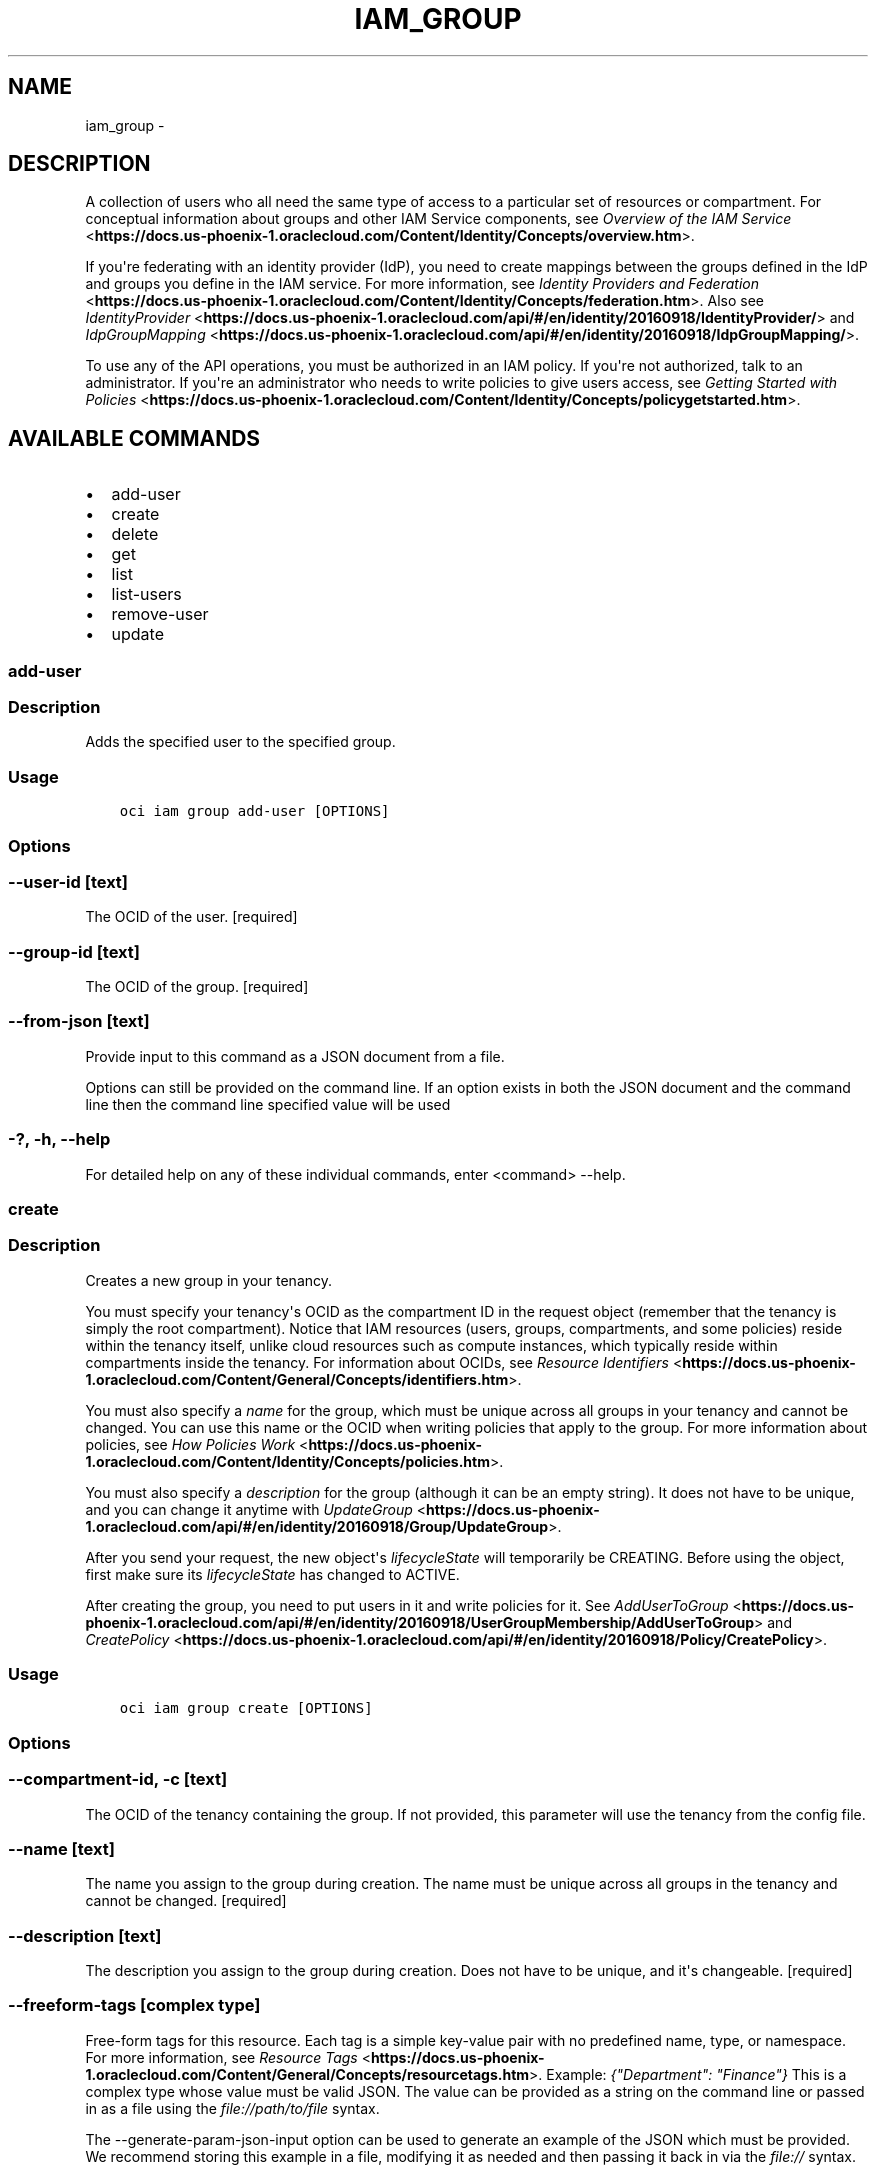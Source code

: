 .\" Man page generated from reStructuredText.
.
.TH "IAM_GROUP" "1" "Jan 31, 2019" "2.4.43" "OCI CLI Command Reference"
.SH NAME
iam_group \- 
.
.nr rst2man-indent-level 0
.
.de1 rstReportMargin
\\$1 \\n[an-margin]
level \\n[rst2man-indent-level]
level margin: \\n[rst2man-indent\\n[rst2man-indent-level]]
-
\\n[rst2man-indent0]
\\n[rst2man-indent1]
\\n[rst2man-indent2]
..
.de1 INDENT
.\" .rstReportMargin pre:
. RS \\$1
. nr rst2man-indent\\n[rst2man-indent-level] \\n[an-margin]
. nr rst2man-indent-level +1
.\" .rstReportMargin post:
..
.de UNINDENT
. RE
.\" indent \\n[an-margin]
.\" old: \\n[rst2man-indent\\n[rst2man-indent-level]]
.nr rst2man-indent-level -1
.\" new: \\n[rst2man-indent\\n[rst2man-indent-level]]
.in \\n[rst2man-indent\\n[rst2man-indent-level]]u
..
.SH DESCRIPTION
.sp
A collection of users who all need the same type of access to a particular set of resources or compartment. For conceptual information about groups and other IAM Service components, see \fI\%Overview of the IAM Service\fP <\fBhttps://docs.us-phoenix-1.oraclecloud.com/Content/Identity/Concepts/overview.htm\fP>\&.
.sp
If you\(aqre federating with an identity provider (IdP), you need to create mappings between the groups defined in the IdP and groups you define in the IAM service. For more information, see \fI\%Identity Providers and Federation\fP <\fBhttps://docs.us-phoenix-1.oraclecloud.com/Content/Identity/Concepts/federation.htm\fP>\&. Also see \fI\%IdentityProvider\fP <\fBhttps://docs.us-phoenix-1.oraclecloud.com/api/#/en/identity/20160918/IdentityProvider/\fP> and \fI\%IdpGroupMapping\fP <\fBhttps://docs.us-phoenix-1.oraclecloud.com/api/#/en/identity/20160918/IdpGroupMapping/\fP>\&.
.sp
To use any of the API operations, you must be authorized in an IAM policy. If you\(aqre not authorized, talk to an administrator. If you\(aqre an administrator who needs to write policies to give users access, see \fI\%Getting Started with Policies\fP <\fBhttps://docs.us-phoenix-1.oraclecloud.com/Content/Identity/Concepts/policygetstarted.htm\fP>\&.
.SH AVAILABLE COMMANDS
.INDENT 0.0
.IP \(bu 2
add\-user
.IP \(bu 2
create
.IP \(bu 2
delete
.IP \(bu 2
get
.IP \(bu 2
list
.IP \(bu 2
list\-users
.IP \(bu 2
remove\-user
.IP \(bu 2
update
.UNINDENT
.SS add\-user
.SS Description
.sp
Adds the specified user to the specified group.
.SS Usage
.INDENT 0.0
.INDENT 3.5
.sp
.nf
.ft C
oci iam group add\-user [OPTIONS]
.ft P
.fi
.UNINDENT
.UNINDENT
.SS Options
.SS \-\-user\-id [text]
.sp
The OCID of the user. [required]
.SS \-\-group\-id [text]
.sp
The OCID of the group. [required]
.SS \-\-from\-json [text]
.sp
Provide input to this command as a JSON document from a file.
.sp
Options can still be provided on the command line. If an option exists in both the JSON document and the command line then the command line specified value will be used
.SS \-?, \-h, \-\-help
.sp
For detailed help on any of these individual commands, enter <command> \-\-help.
.SS create
.SS Description
.sp
Creates a new group in your tenancy.
.sp
You must specify your tenancy\(aqs OCID as the compartment ID in the request object (remember that the tenancy is simply the root compartment). Notice that IAM resources (users, groups, compartments, and some policies) reside within the tenancy itself, unlike cloud resources such as compute instances, which typically reside within compartments inside the tenancy. For information about OCIDs, see \fI\%Resource Identifiers\fP <\fBhttps://docs.us-phoenix-1.oraclecloud.com/Content/General/Concepts/identifiers.htm\fP>\&.
.sp
You must also specify a \fIname\fP for the group, which must be unique across all groups in your tenancy and cannot be changed. You can use this name or the OCID when writing policies that apply to the group. For more information about policies, see \fI\%How Policies Work\fP <\fBhttps://docs.us-phoenix-1.oraclecloud.com/Content/Identity/Concepts/policies.htm\fP>\&.
.sp
You must also specify a \fIdescription\fP for the group (although it can be an empty string). It does not have to be unique, and you can change it anytime with \fI\%UpdateGroup\fP <\fBhttps://docs.us-phoenix-1.oraclecloud.com/api/#/en/identity/20160918/Group/UpdateGroup\fP>\&.
.sp
After you send your request, the new object\(aqs \fIlifecycleState\fP will temporarily be CREATING. Before using the object, first make sure its \fIlifecycleState\fP has changed to ACTIVE.
.sp
After creating the group, you need to put users in it and write policies for it. See \fI\%AddUserToGroup\fP <\fBhttps://docs.us-phoenix-1.oraclecloud.com/api/#/en/identity/20160918/UserGroupMembership/AddUserToGroup\fP> and \fI\%CreatePolicy\fP <\fBhttps://docs.us-phoenix-1.oraclecloud.com/api/#/en/identity/20160918/Policy/CreatePolicy\fP>\&.
.SS Usage
.INDENT 0.0
.INDENT 3.5
.sp
.nf
.ft C
oci iam group create [OPTIONS]
.ft P
.fi
.UNINDENT
.UNINDENT
.SS Options
.SS \-\-compartment\-id, \-c [text]
.sp
The OCID of the tenancy containing the group. If not provided, this parameter will use the tenancy from the config file.
.SS \-\-name [text]
.sp
The name you assign to the group during creation. The name must be unique across all groups in the tenancy and cannot be changed. [required]
.SS \-\-description [text]
.sp
The description you assign to the group during creation. Does not have to be unique, and it\(aqs changeable. [required]
.SS \-\-freeform\-tags [complex type]
.sp
Free\-form tags for this resource. Each tag is a simple key\-value pair with no predefined name, type, or namespace. For more information, see \fI\%Resource Tags\fP <\fBhttps://docs.us-phoenix-1.oraclecloud.com/Content/General/Concepts/resourcetags.htm\fP>\&. Example: \fI{"Department": "Finance"}\fP
This is a complex type whose value must be valid JSON. The value can be provided as a string on the command line or passed in as a file using
the \fI\%file://path/to/file\fP syntax.
.sp
The \-\-generate\-param\-json\-input option can be used to generate an example of the JSON which must be provided. We recommend storing this example
in a file, modifying it as needed and then passing it back in via the \fI\%file://\fP syntax.
.SS \-\-defined\-tags [complex type]
.sp
Defined tags for this resource. Each key is predefined and scoped to a namespace. For more information, see \fI\%Resource Tags\fP <\fBhttps://docs.us-phoenix-1.oraclecloud.com/Content/General/Concepts/resourcetags.htm\fP>\&. Example: \fI{"Operations": {"CostCenter": "42"}}\fP
This is a complex type whose value must be valid JSON. The value can be provided as a string on the command line or passed in as a file using
the \fI\%file://path/to/file\fP syntax.
.sp
The \-\-generate\-param\-json\-input option can be used to generate an example of the JSON which must be provided. We recommend storing this example
in a file, modifying it as needed and then passing it back in via the \fI\%file://\fP syntax.
.SS \-\-wait\-for\-state [CREATING|ACTIVE|INACTIVE|DELETING|DELETED]
.sp
This operation creates, modifies or deletes a resource that has a defined lifecycle state. Specify this option to perform the action and then wait until the resource reaches a given lifecycle state.
.SS \-\-max\-wait\-seconds [integer]
.sp
The maximum time to wait for the resource to reach the lifecycle state defined by \-\-wait\-for\-state. Defaults to 1200 seconds.
.SS \-\-wait\-interval\-seconds [integer]
.sp
Check every \-\-wait\-interval\-seconds to see whether the resource to see if it has reached the lifecycle state defined by \-\-wait\-for\-state. Defaults to 30 seconds.
.SS \-\-from\-json [text]
.sp
Provide input to this command as a JSON document from a file.
.sp
Options can still be provided on the command line. If an option exists in both the JSON document and the command line then the command line specified value will be used
.SS \-?, \-h, \-\-help
.sp
For detailed help on any of these individual commands, enter <command> \-\-help.
.SS delete
.SS Description
.sp
Deletes the specified group. The group must be empty.
.SS Usage
.INDENT 0.0
.INDENT 3.5
.sp
.nf
.ft C
oci iam group delete [OPTIONS]
.ft P
.fi
.UNINDENT
.UNINDENT
.SS Options
.SS \-\-group\-id [text]
.sp
The OCID of the group. [required]
.SS \-\-if\-match [text]
.sp
For optimistic concurrency control. In the PUT or DELETE call for a resource, set the \fIif\-match\fP parameter to the value of the etag from a previous GET or POST response for that resource.  The resource will be updated or deleted only if the etag you provide matches the resource\(aqs current etag value.
.SS \-\-force
.sp
Perform deletion without prompting for confirmation.
.SS \-\-wait\-for\-state [CREATING|ACTIVE|INACTIVE|DELETING|DELETED]
.sp
This operation creates, modifies or deletes a resource that has a defined lifecycle state. Specify this option to perform the action and then wait until the resource reaches a given lifecycle state.
.SS \-\-max\-wait\-seconds [integer]
.sp
The maximum time to wait for the resource to reach the lifecycle state defined by \-\-wait\-for\-state. Defaults to 1200 seconds.
.SS \-\-wait\-interval\-seconds [integer]
.sp
Check every \-\-wait\-interval\-seconds to see whether the resource to see if it has reached the lifecycle state defined by \-\-wait\-for\-state. Defaults to 30 seconds.
.SS \-\-from\-json [text]
.sp
Provide input to this command as a JSON document from a file.
.sp
Options can still be provided on the command line. If an option exists in both the JSON document and the command line then the command line specified value will be used
.SS \-?, \-h, \-\-help
.sp
For detailed help on any of these individual commands, enter <command> \-\-help.
.SS get
.SS Description
.sp
Gets the specified group\(aqs information.
.sp
This operation does not return a list of all the users in the group. To do that, use \fI\%ListUserGroupMemberships\fP <\fBhttps://docs.us-phoenix-1.oraclecloud.com/api/#/en/identity/20160918/UserGroupMembership/ListUserGroupMemberships\fP> and provide the group\(aqs OCID as a query parameter in the request.
.SS Usage
.INDENT 0.0
.INDENT 3.5
.sp
.nf
.ft C
oci iam group get [OPTIONS]
.ft P
.fi
.UNINDENT
.UNINDENT
.SS Options
.SS \-\-group\-id [text]
.sp
The OCID of the group. [required]
.SS \-\-from\-json [text]
.sp
Provide input to this command as a JSON document from a file.
.sp
Options can still be provided on the command line. If an option exists in both the JSON document and the command line then the command line specified value will be used
.SS \-?, \-h, \-\-help
.sp
For detailed help on any of these individual commands, enter <command> \-\-help.
.SS list
.SS Description
.sp
Lists the groups in your tenancy. You must specify your tenancy\(aqs OCID as the value for the compartment ID (remember that the tenancy is simply the root compartment). See \fI\%Where to Get the Tenancy\(aqs OCID and User\(aqs OCID\fP <\fBhttps://docs.us-phoenix-1.oraclecloud.com/Content/API/Concepts/apisigningkey.htm#five\fP>\&.
.SS Usage
.INDENT 0.0
.INDENT 3.5
.sp
.nf
.ft C
oci iam group list [OPTIONS]
.ft P
.fi
.UNINDENT
.UNINDENT
.SS Options
.SS \-\-compartment\-id, \-c [text]
.sp
The OCID of the parent compartment (remember that the tenancy is simply the root compartment). If not provided, this parameter will use the tenancy from the config file.
.SS \-\-page [text]
.sp
The value of the \fIopc\-next\-page\fP response header from the previous "List" call.
.SS \-\-limit [integer]
.sp
The maximum number of items to return in a paginated "List" call.
.SS \-\-all
.sp
Fetches all pages of results. If you provide this option, then you cannot provide the \-\-limit option.
.SS \-\-page\-size [integer]
.sp
When fetching results, the number of results to fetch per call. Only valid when used with \-\-all or \-\-limit, and ignored otherwise.
.SS \-\-from\-json [text]
.sp
Provide input to this command as a JSON document from a file.
.sp
Options can still be provided on the command line. If an option exists in both the JSON document and the command line then the command line specified value will be used
.SS \-?, \-h, \-\-help
.sp
For detailed help on any of these individual commands, enter <command> \-\-help.
.SS list\-users
.SS Description
.sp
Lists the users in the specified group. You must specify your tenancy\(aqs OCID as the value for the compartment ID (remember that the tenancy is simply the root compartment). See \fI\%Where to Get the Tenancy\(aqs OCID and User\(aqs OCID\fP <\fBhttps://docs.us-phoenix-1.oraclecloud.com/Content/API/Concepts/apisigningkey.htm#five\fP>\&.
.SS Usage
.INDENT 0.0
.INDENT 3.5
.sp
.nf
.ft C
oci iam group list\-users [OPTIONS]
.ft P
.fi
.UNINDENT
.UNINDENT
.SS Options
.SS \-\-compartment\-id, \-c [text]
.sp
The OCID of the compartment (remember that the tenancy is simply the root compartment). If not provided, this parameter will use the tenancy from the config file.
.SS \-\-group\-id [text]
.sp
The OCID of the user. [required]
.SS \-\-page [text]
.sp
The value of the \fIopc\-next\-page\fP response header from the previous "List" call.
.SS \-\-limit [integer]
.sp
The maximum number of items to return in a paginated "List" call.
.SS \-\-all
.sp
Fetches all pages of results. If you provide this option, then you cannot provide the \-\-limit option.
.SS \-\-page\-size [integer]
.sp
When fetching results, the number of results to fetch per call. Only valid when used with \-\-all or \-\-limit, and ignored otherwise.
.SS \-\-from\-json [text]
.sp
Provide input to this command as a JSON document from a file.
.sp
Options can still be provided on the command line. If an option exists in both the JSON document and the command line then the command line specified value will be used
.SS \-?, \-h, \-\-help
.sp
For detailed help on any of these individual commands, enter <command> \-\-help.
.SS remove\-user
.SS Description
.sp
Removes a user from a group.
.SS Usage
.INDENT 0.0
.INDENT 3.5
.sp
.nf
.ft C
oci iam group remove\-user [OPTIONS]
.ft P
.fi
.UNINDENT
.UNINDENT
.SS Options
.SS \-\-compartment\-id, \-c [text]
.sp
The OCID of the compartment (remember that the tenancy is simply the root compartment). If not provided, this parameter will use the tenancy from the config file.
.SS \-\-user\-id [text]
.sp
The OCID of the user. [required]
.SS \-\-group\-id [text]
.sp
The OCID of the group. [required]
.SS \-\-force
.sp
Perform removal without prompting for confirmation.
.SS \-\-from\-json [text]
.sp
Provide input to this command as a JSON document from a file.
.sp
Options can still be provided on the command line. If an option exists in both the JSON document and the command line then the command line specified value will be used
.SS \-?, \-h, \-\-help
.sp
For detailed help on any of these individual commands, enter <command> \-\-help.
.SS update
.SS Description
.sp
Updates the specified group.
.SS Usage
.INDENT 0.0
.INDENT 3.5
.sp
.nf
.ft C
oci iam group update [OPTIONS]
.ft P
.fi
.UNINDENT
.UNINDENT
.SS Options
.SS \-\-group\-id [text]
.sp
The OCID of the group. [required]
.SS \-\-description [text]
.sp
The description you assign to the group. Does not have to be unique, and it\(aqs changeable.
.SS \-\-freeform\-tags [complex type]
.sp
Free\-form tags for this resource. Each tag is a simple key\-value pair with no predefined name, type, or namespace. For more information, see \fI\%Resource Tags\fP <\fBhttps://docs.us-phoenix-1.oraclecloud.com/Content/General/Concepts/resourcetags.htm\fP>\&. Example: \fI{"Department": "Finance"}\fP
This is a complex type whose value must be valid JSON. The value can be provided as a string on the command line or passed in as a file using
the \fI\%file://path/to/file\fP syntax.
.sp
The \-\-generate\-param\-json\-input option can be used to generate an example of the JSON which must be provided. We recommend storing this example
in a file, modifying it as needed and then passing it back in via the \fI\%file://\fP syntax.
.SS \-\-defined\-tags [complex type]
.sp
Defined tags for this resource. Each key is predefined and scoped to a namespace. For more information, see \fI\%Resource Tags\fP <\fBhttps://docs.us-phoenix-1.oraclecloud.com/Content/General/Concepts/resourcetags.htm\fP>\&. Example: \fI{"Operations": {"CostCenter": "42"}}\fP
This is a complex type whose value must be valid JSON. The value can be provided as a string on the command line or passed in as a file using
the \fI\%file://path/to/file\fP syntax.
.sp
The \-\-generate\-param\-json\-input option can be used to generate an example of the JSON which must be provided. We recommend storing this example
in a file, modifying it as needed and then passing it back in via the \fI\%file://\fP syntax.
.SS \-\-if\-match [text]
.sp
For optimistic concurrency control. In the PUT or DELETE call for a resource, set the \fIif\-match\fP parameter to the value of the etag from a previous GET or POST response for that resource.  The resource will be updated or deleted only if the etag you provide matches the resource\(aqs current etag value.
.SS \-\-force
.sp
Perform update without prompting for confirmation.
.SS \-\-wait\-for\-state [CREATING|ACTIVE|INACTIVE|DELETING|DELETED]
.sp
This operation creates, modifies or deletes a resource that has a defined lifecycle state. Specify this option to perform the action and then wait until the resource reaches a given lifecycle state.
.SS \-\-max\-wait\-seconds [integer]
.sp
The maximum time to wait for the resource to reach the lifecycle state defined by \-\-wait\-for\-state. Defaults to 1200 seconds.
.SS \-\-wait\-interval\-seconds [integer]
.sp
Check every \-\-wait\-interval\-seconds to see whether the resource to see if it has reached the lifecycle state defined by \-\-wait\-for\-state. Defaults to 30 seconds.
.SS \-\-from\-json [text]
.sp
Provide input to this command as a JSON document from a file.
.sp
Options can still be provided on the command line. If an option exists in both the JSON document and the command line then the command line specified value will be used
.SS \-?, \-h, \-\-help
.sp
For detailed help on any of these individual commands, enter <command> \-\-help.
.SH AUTHOR
Oracle
.SH COPYRIGHT
2016, 2019, Oracle
.\" Generated by docutils manpage writer.
.
